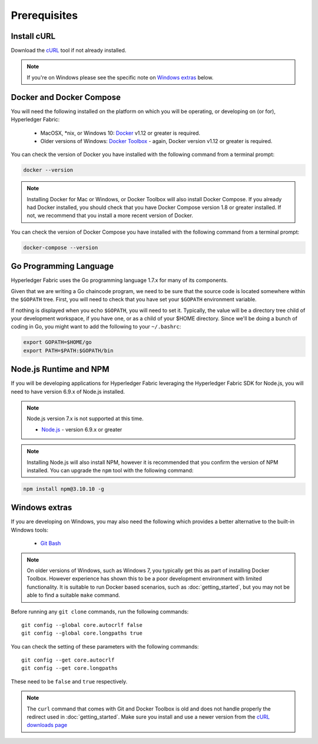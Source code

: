 Prerequisites
=============

Install cURL
------------

Download the `cURL <https://curl.haxx.se/download.html>`__ tool if not
already installed.

.. note:: If you're on Windows please see the specific note on `Windows
   extras`_ below.

Docker and Docker Compose
-------------------------

You will need the following installed on the platform on which you will be
operating, or developing on (or for), Hyperledger Fabric:

  - MacOSX, *nix, or Windows 10: `Docker <https://www.docker.com/products/overview>`__
    v1.12 or greater is required.
  - Older versions of Windows: `Docker
    Toolbox <https://docs.docker.com/toolbox/toolbox_install_windows/>`__ -
    again, Docker version v1.12 or greater is required.

You can check the version of Docker you have installed with the following
command from a terminal prompt:

.. code:: bash

  docker --version

.. note:: Installing Docker for Mac or Windows, or Docker Toolbox will also
          install Docker Compose. If you already had Docker installed, you
          should check that you have Docker Compose version 1.8 or greater
          installed. If not, we recommend that you install a more recent
          version of Docker.

You can check the version of Docker Compose you have installed with the
following command from a terminal prompt:

.. code:: bash

  docker-compose --version

.. _Golang:

Go Programming Language
-----------------------

Hyperledger Fabric uses the Go programming language 1.7.x for many of its
components.

.. note: Go version 1.8.x will yield test failures

  - `Go <https://golang.org/>`__ - version 1.7.x

Given that we are writing a Go chaincode program, we need to be sure that the
source code is located somewhere within the ``$GOPATH`` tree. First, you will
need to check that you have set your ``$GOPATH`` environment variable.

.. code:: bash
  echo $GOPATH
  /Users/xxx/go

If nothing is displayed when you echo ``$GOPATH``, you will need to set it.
Typically, the value will be a directory tree child of your development
workspace, if you have one, or as a child of your $HOME directory. Since we'll
be doing a bunch of coding in Go, you might want to add the following to your
``~/.bashrc``:

.. code:: bash

  export GOPATH=$HOME/go
  export PATH=$PATH:$GOPATH/bin

Node.js Runtime and NPM
-----------------------

If you will be developing applications for Hyperledger Fabric leveraging the
Hyperledger Fabric SDK for Node.js, you will need to have version 6.9.x of Node.js
installed.

.. note:: Node.js version 7.x is not supported at this time.

  - `Node.js <https://nodejs.org/en/download/>`__ - version 6.9.x or greater

.. note:: Installing Node.js will also install NPM, however it is recommended
          that you confirm the version of NPM installed. You can upgrade
          the ``npm`` tool with the following command:

.. code:: bash

  npm install npm@3.10.10 -g

Windows extras
--------------

If you are developing on Windows, you may also need the following which
provides a better alternative to the built-in Windows tools:

  - `Git Bash <https://git-scm.com/downloads>`__

.. note:: On older versions of Windows, such as Windows 7, you
          typically get this as part of installing Docker
          Toolbox. However experience has shown this to be a poor
          development environment with limited functionality. It is
          suitable to run Docker based scenarios, such as
          :doc:`getting_started`, but you may not be able to find a
          suitable ``make`` command.

Before running any ``git clone`` commands, run the following commands:

::

    git config --global core.autocrlf false
    git config --global core.longpaths true

You can check the setting of these parameters with the following commands:

::

    git config --get core.autocrlf
    git config --get core.longpaths

These need to be ``false`` and ``true`` respectively.

.. note:: The ``curl`` command that comes with Git and Docker Toolbox
          is old and does not handle properly the redirect used in
          :doc:`getting_started`. Make sure you install and use a
          newer version from the `cURL downloads page
          <https://curl.haxx.se/download.html>`__

.. Licensed under Creative Commons Attribution 4.0 International License
   https://creativecommons.org/licenses/by/4.0/
